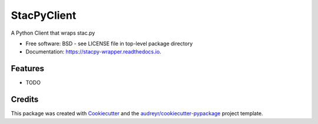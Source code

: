 ===============
StacPyClient
===============


.. image:: https://img.shields.io/pypi/v/stacpy-wrapper.svg
        :target: https://pypi.python.org/pypi/stacpy-wrapper

.. image:: https://img.shields.io/travis/cedadev/stacpy-wrapper.svg
        :target: https://travis-ci.com/mahir-sparkess/stac.py-wrapper

.. image:: https://readthedocs.org/projects/stacpy-wrapper/badge/?version=latest
        :target: https://stacpy-wrapper.readthedocs.io/en/latest/?badge=latest
        :alt: Documentation Status

.. image:: https://mybinder.org/badge_logo.svg
        :target: https://mybinder.org/v2/gh/cedadev/stac.py-wrapper/HEAD?filepath=docs%2Fexamples%2Fusage.ipynb




A Python Client that wraps stac.py


* Free software: BSD - see LICENSE file in top-level package directory
* Documentation: https://stacpy-wrapper.readthedocs.io.


Features
--------

* TODO

Credits
-------

This package was created with Cookiecutter_ and the `audreyr/cookiecutter-pypackage`_ project template.

.. _Cookiecutter: https://github.com/audreyr/cookiecutter
.. _`audreyr/cookiecutter-pypackage`: https://github.com/audreyr/cookiecutter-pypackage
